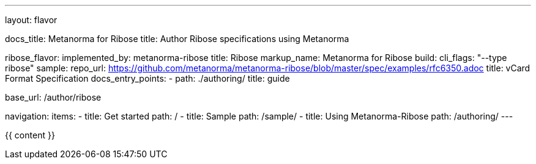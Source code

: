 ---
layout: flavor

docs_title: Metanorma for Ribose
title: Author Ribose specifications using Metanorma

ribose_flavor:
  implemented_by: metanorma-ribose
  title: Ribose
  markup_name: Metanorma for Ribose
  build:
    cli_flags: "--type ribose"
  sample:
    repo_url: https://github.com/metanorma/metanorma-ribose/blob/master/spec/examples/rfc6350.adoc
    title: vCard Format Specification
  docs_entry_points: 
    - path: ./authoring/
      title: guide

base_url: /author/ribose

navigation:
  items:
  - title: Get started
    path: /
  - title: Sample
    path: /sample/
  - title: Using Metanorma-Ribose
    path: /authoring/
---

{{ content }}
